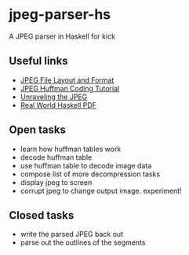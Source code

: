 * jpeg-parser-hs
  A JPEG parser in Haskell for kick

** Useful links
   - [[http://vip.sugovica.hu/Sardi/kepnezo/JPEG%20File%20Layout%20and%20Format.htm][JPEG File Layout and Format]]
   - [[https://www.impulseadventure.com/photo/jpeg-huffman-coding.html][JPEG Huffman Coding Tutorial]]
   - [[https://parametric.press/issue-01/unraveling-the-jpeg/][Unraveling the JPEG]]
   - [[http://pv.bstu.ru/flp/RealWorldHaskell.pdf][Real World Haskell PDF]]

** Open tasks
   - learn how huffman tables work
   - decode huffman table
   - use huffman table to decode image data
   - compose list of more decompression tasks
   - display jpeg to screen
   - corrupt jpeg to change output image. experiment!

** Closed tasks
   - write the parsed JPEG back out
   - parse out the outlines of the segments

